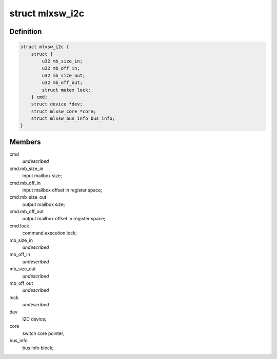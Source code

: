 .. -*- coding: utf-8; mode: rst -*-
.. src-file: drivers/net/ethernet/mellanox/mlxsw/i2c.c

.. _`mlxsw_i2c`:

struct mlxsw_i2c
================

.. c:type:: struct mlxsw_i2c

    device private data:

.. _`mlxsw_i2c.definition`:

Definition
----------

.. code-block:: c

    struct mlxsw_i2c {
        struct {
            u32 mb_size_in;
            u32 mb_off_in;
            u32 mb_size_out;
            u32 mb_off_out;
            struct mutex lock;
        } cmd;
        struct device *dev;
        struct mlxsw_core *core;
        struct mlxsw_bus_info bus_info;
    }

.. _`mlxsw_i2c.members`:

Members
-------

cmd
    *undescribed*

cmd.mb_size_in
    input mailbox size;

cmd.mb_off_in
    input mailbox offset in register space;

cmd.mb_size_out
    output mailbox size;

cmd.mb_off_out
    output mailbox offset in register space;

cmd.lock
    command execution lock;

mb_size_in
    *undescribed*

mb_off_in
    *undescribed*

mb_size_out
    *undescribed*

mb_off_out
    *undescribed*

lock
    *undescribed*

dev
    I2C device;

core
    switch core pointer;

bus_info
    bus info block;

.. This file was automatic generated / don't edit.

